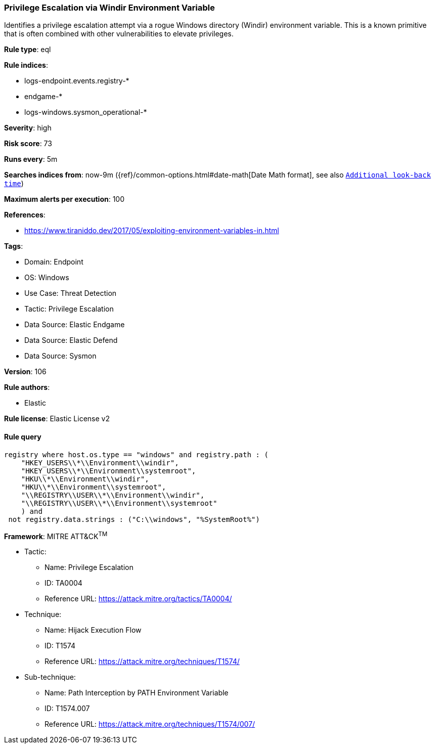 [[prebuilt-rule-8-11-12-privilege-escalation-via-windir-environment-variable]]
=== Privilege Escalation via Windir Environment Variable

Identifies a privilege escalation attempt via a rogue Windows directory (Windir) environment variable. This is a known primitive that is often combined with other vulnerabilities to elevate privileges.

*Rule type*: eql

*Rule indices*: 

* logs-endpoint.events.registry-*
* endgame-*
* logs-windows.sysmon_operational-*

*Severity*: high

*Risk score*: 73

*Runs every*: 5m

*Searches indices from*: now-9m ({ref}/common-options.html#date-math[Date Math format], see also <<rule-schedule, `Additional look-back time`>>)

*Maximum alerts per execution*: 100

*References*: 

* https://www.tiraniddo.dev/2017/05/exploiting-environment-variables-in.html

*Tags*: 

* Domain: Endpoint
* OS: Windows
* Use Case: Threat Detection
* Tactic: Privilege Escalation
* Data Source: Elastic Endgame
* Data Source: Elastic Defend
* Data Source: Sysmon

*Version*: 106

*Rule authors*: 

* Elastic

*Rule license*: Elastic License v2


==== Rule query


[source, js]
----------------------------------
registry where host.os.type == "windows" and registry.path : (
    "HKEY_USERS\\*\\Environment\\windir",
    "HKEY_USERS\\*\\Environment\\systemroot",
    "HKU\\*\\Environment\\windir",
    "HKU\\*\\Environment\\systemroot",
    "\\REGISTRY\\USER\\*\\Environment\\windir",
    "\\REGISTRY\\USER\\*\\Environment\\systemroot"
    ) and
 not registry.data.strings : ("C:\\windows", "%SystemRoot%")

----------------------------------

*Framework*: MITRE ATT&CK^TM^

* Tactic:
** Name: Privilege Escalation
** ID: TA0004
** Reference URL: https://attack.mitre.org/tactics/TA0004/
* Technique:
** Name: Hijack Execution Flow
** ID: T1574
** Reference URL: https://attack.mitre.org/techniques/T1574/
* Sub-technique:
** Name: Path Interception by PATH Environment Variable
** ID: T1574.007
** Reference URL: https://attack.mitre.org/techniques/T1574/007/
